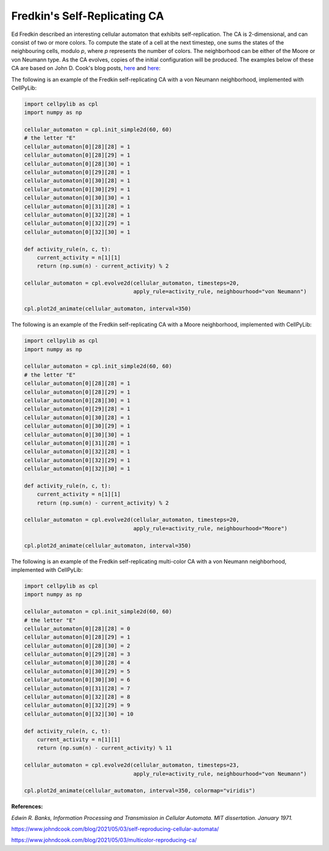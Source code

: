 Fredkin's Self-Replicating CA
-----------------------------

Ed Fredkin described an interesting cellular automaton that exhibits self-replication. The CA is 2-dimensional, and can
consist of two or more colors. To compute the state of a cell at the next timestep, one sums the states of the
neighbouring cells, modulo `p`, where `p` represents the number of colors. The neighborhood can be either of the Moore
or von Neumann type. As the CA evolves, copies of the initial configuration will be produced. The examples below of
these CA are based on John D. Cook's blog posts,
`here <https://www.johndcook.com/blog/2021/05/03/self-reproducing-cellular-automata/>`_ and
`here <https://www.johndcook.com/blog/2021/05/03/multicolor-reproducing-ca/>`_:

The following is an example of the Fredkin self-replicating CA with a von Neumann neighborhood, implemented with
CellPyLib:

.. code-block::

    import cellpylib as cpl
    import numpy as np

    cellular_automaton = cpl.init_simple2d(60, 60)
    # the letter "E"
    cellular_automaton[0][28][28] = 1
    cellular_automaton[0][28][29] = 1
    cellular_automaton[0][28][30] = 1
    cellular_automaton[0][29][28] = 1
    cellular_automaton[0][30][28] = 1
    cellular_automaton[0][30][29] = 1
    cellular_automaton[0][30][30] = 1
    cellular_automaton[0][31][28] = 1
    cellular_automaton[0][32][28] = 1
    cellular_automaton[0][32][29] = 1
    cellular_automaton[0][32][30] = 1

    def activity_rule(n, c, t):
        current_activity = n[1][1]
        return (np.sum(n) - current_activity) % 2

    cellular_automaton = cpl.evolve2d(cellular_automaton, timesteps=20,
                                      apply_rule=activity_rule, neighbourhood="von Neumann")

    cpl.plot2d_animate(cellular_automaton, interval=350)

.. image:: _static/fredkin_von_neumann_demo.gif
    :width: 350

The following is an example of the Fredkin self-replicating CA with a Moore neighborhood, implemented with CellPyLib:

.. code-block::

    import cellpylib as cpl
    import numpy as np

    cellular_automaton = cpl.init_simple2d(60, 60)
    # the letter "E"
    cellular_automaton[0][28][28] = 1
    cellular_automaton[0][28][29] = 1
    cellular_automaton[0][28][30] = 1
    cellular_automaton[0][29][28] = 1
    cellular_automaton[0][30][28] = 1
    cellular_automaton[0][30][29] = 1
    cellular_automaton[0][30][30] = 1
    cellular_automaton[0][31][28] = 1
    cellular_automaton[0][32][28] = 1
    cellular_automaton[0][32][29] = 1
    cellular_automaton[0][32][30] = 1

    def activity_rule(n, c, t):
        current_activity = n[1][1]
        return (np.sum(n) - current_activity) % 2

    cellular_automaton = cpl.evolve2d(cellular_automaton, timesteps=20,
                                      apply_rule=activity_rule, neighbourhood="Moore")

    cpl.plot2d_animate(cellular_automaton, interval=350)

.. image:: _static/fredkin_moore_demo.gif
    :width: 350

The following is an example of the Fredkin self-replicating multi-color CA with a von Neumann neighborhood, implemented
with CellPyLib:

.. code-block::

    import cellpylib as cpl
    import numpy as np

    cellular_automaton = cpl.init_simple2d(60, 60)
    # the letter "E"
    cellular_automaton[0][28][28] = 0
    cellular_automaton[0][28][29] = 1
    cellular_automaton[0][28][30] = 2
    cellular_automaton[0][29][28] = 3
    cellular_automaton[0][30][28] = 4
    cellular_automaton[0][30][29] = 5
    cellular_automaton[0][30][30] = 6
    cellular_automaton[0][31][28] = 7
    cellular_automaton[0][32][28] = 8
    cellular_automaton[0][32][29] = 9
    cellular_automaton[0][32][30] = 10

    def activity_rule(n, c, t):
        current_activity = n[1][1]
        return (np.sum(n) - current_activity) % 11

    cellular_automaton = cpl.evolve2d(cellular_automaton, timesteps=23,
                                      apply_rule=activity_rule, neighbourhood="von Neumann")

    cpl.plot2d_animate(cellular_automaton, interval=350, colormap="viridis")

.. image:: _static/fredkin_multicolor_demo.gif
    :width: 350

**References:**

*Edwin R. Banks, Information Processing and Transmission in Cellular Automata. MIT dissertation. January 1971.*

https://www.johndcook.com/blog/2021/05/03/self-reproducing-cellular-automata/

https://www.johndcook.com/blog/2021/05/03/multicolor-reproducing-ca/
